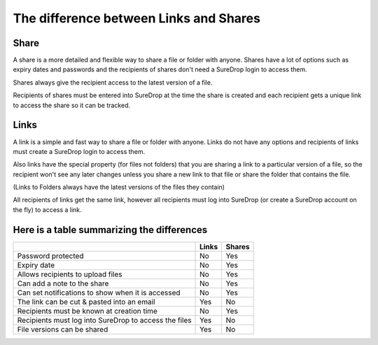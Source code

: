 .. _links-vs-shares:

The difference between Links and Shares
=======================================

.. figure:: ../../images/coming-soon.png

Share
-----

A share is a more detailed and flexible way to share a file or folder with anyone. 
Shares have a lot of options such as expiry dates and passwords and the recipients of shares don't need a SureDrop login to access them.

Shares always give the recipient access to the latest version of a file.

Recipients of shares must be entered into SureDrop at the time the share is created and each recipient gets a unique link to access the share so it can be tracked.

.. _shareable-links:

Links
-----

A link is a simple and fast way to share a file or folder with anyone.
Links do not have any options and recipients of links must create a SureDrop login to access them.

Also links have the special property (for files not folders)  that you are sharing a link to a particular version of a file, so the recipient won't see any later changes unless you share a new link to that file or share the folder that contains the file.

(Links to Folders always have the latest versions of the files they contain)

All recipients of links get the same link, however all recipients must log into SureDrop (or create a SureDrop account on the fly) to access a link.


Here is a table summarizing the differences
-------------------------------------------

+--------------------------------------------------------------+----------------------+---------------------+
|                                                              | Links                | Shares              |
+==============================================================+======================+=====================+
| Password protected                                           | No                   | Yes                 |
+--------------------------------------------------------------+----------------------+---------------------+
| Expiry date                                                  | No                   | Yes                 |
+--------------------------------------------------------------+----------------------+---------------------+
| Allows recipients to upload files                            | No                   | Yes                 |
+--------------------------------------------------------------+----------------------+---------------------+
| Can add a note to the share                                  | No                   | Yes                 |
+--------------------------------------------------------------+----------------------+---------------------+
| Can set notifications to show when it is accessed            | No                   | Yes                 |
+--------------------------------------------------------------+----------------------+---------------------+
| The link can be cut & pasted into an email                   | Yes                  | No                  |
+--------------------------------------------------------------+----------------------+---------------------+
| Recipients must be known at creation time                    | No                   | Yes                 |
+--------------------------------------------------------------+----------------------+---------------------+
| Recipients must log into SureDrop to access the files        | Yes                  | No                  |
+--------------------------------------------------------------+----------------------+---------------------+
| File versions can be shared                                  | Yes                  | No                  |
+--------------------------------------------------------------+----------------------+---------------------+

